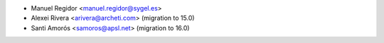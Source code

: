 * Manuel Regidor <manuel.regidor@sygel.es>
* Alexei Rivera <arivera@archeti.com> (migration to 15.0)
* Santi Amorós <samoros@apsl.net> (migration to 16.0)